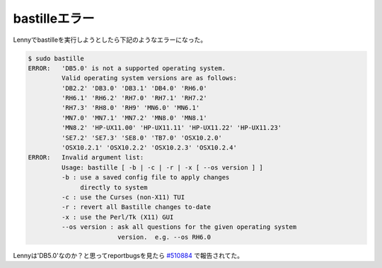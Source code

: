 bastilleエラー
==============

Lennyでbastilleを実行しようとしたら下記のようなエラーになった。


.. code-block:: sh


   $ sudo bastille
   ERROR:   'DB5.0' is not a supported operating system.
            Valid operating system versions are as follows:
            'DB2.2' 'DB3.0' 'DB3.1' 'DB4.0' 'RH6.0' 
            'RH6.1' 'RH6.2' 'RH7.0' 'RH7.1' 'RH7.2' 
            'RH7.3' 'RH8.0' 'RH9' 'MN6.0' 'MN6.1' 
            'MN7.0' 'MN7.1' 'MN7.2' 'MN8.0' 'MN8.1' 
            'MN8.2' 'HP-UX11.00' 'HP-UX11.11' 'HP-UX11.22' 'HP-UX11.23' 
            'SE7.2' 'SE7.3' 'SE8.0' 'TB7.0' 'OSX10.2.0' 
            'OSX10.2.1' 'OSX10.2.2' 'OSX10.2.3' 'OSX10.2.4' 
   ERROR:   Invalid argument list:
            Usage: bastille [ -b | -c | -r | -x [ --os version ] ]
            -b : use a saved config file to apply changes
                 directly to system
            -c : use the Curses (non-X11) TUI
            -r : revert all Bastille changes to-date
            -x : use the Perl/Tk (X11) GUI
            --os version : ask all questions for the given operating system
                           version.  e.g. --os RH6.0


Lennyは'DB5.0'なのか？と思ってreportbugsを見たら `#510884 <http://bugs.debian.org/cgi-bin/bugreport.cgi?bug=%23510884>`_ で報告されてた。






.. author:: default
.. categories:: Debian
.. tags::
.. comments::
